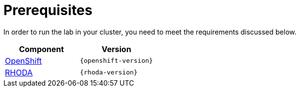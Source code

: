 = Prerequisites
:navtitle: Prerequisites

In order to run the lab in your cluster, you need to meet the requirements discussed below.

[cols="2*^,2*.",options="header,+attributes"]
|===
|**Component**|**Version**

| https://www.openshift.com/try[OpenShift]
| `{openshift-version}`

| https://access.redhat.com/articles/6365391[RHODA]
| `{rhoda-version}`
|===

